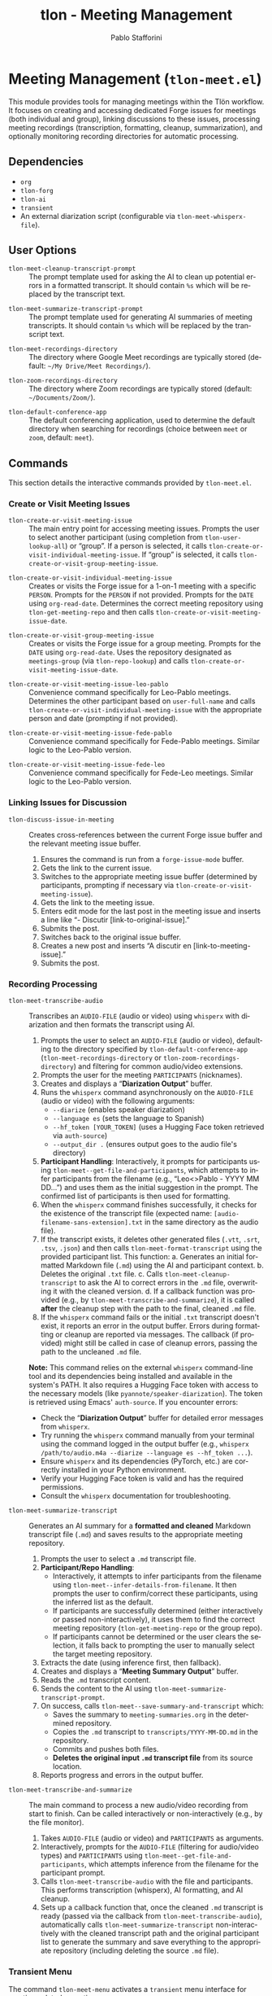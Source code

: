 #+title: tlon - Meeting Management
#+author: Pablo Stafforini
#+EXCLUDE_TAGS: noexport
#+language: en
#+options: ':t toc:nil author:t email:t num:t
#+startup: content
#+texinfo_header: @set MAINTAINERSITE @uref{https://github.com/tlon-team/tlon,maintainer webpage}
#+texinfo_header: @set MAINTAINER Pablo Stafforini
#+texinfo_header: @set MAINTAINEREMAIL @email{pablo@tlon.team}
#+texinfo_header: @set MAINTAINERCONTACT @uref{mailto:pablo@tlon.team,contact the maintainer}
#+texinfo: @insertcopying

* Meeting Management (=tlon-meet.el=)
:PROPERTIES:
:CUSTOM_ID: h:tlon-meet
:END:

This module provides tools for managing meetings within the Tlön workflow. It focuses on creating and accessing dedicated Forge issues for meetings (both individual and group), linking discussions to these issues, processing meeting recordings (transcription, formatting, cleanup, summarization), and optionally monitoring recording directories for automatic processing.

** Dependencies
:PROPERTIES:
:CUSTOM_ID: h:tlon-meet-dependencies
:END:

+ =org=
+ =tlon-forg=
+ =tlon-ai=
+ =transient=
+ An external diarization script (configurable via ~tlon-meet-whisperx-file~).

** User Options
:PROPERTIES:
:CUSTOM_ID: h:tlon-meet-options
:END:

#+vindex: tlon-meet-cleanup-transcript-prompt
+ ~tlon-meet-cleanup-transcript-prompt~ :: The prompt template used for asking the AI to clean up potential errors in a formatted transcript. It should contain =%s= which will be replaced by the transcript text.

#+vindex: tlon-meet-summarize-transcript-prompt
+ ~tlon-meet-summarize-transcript-prompt~ :: The prompt template used for generating AI summaries of meeting transcripts. It should contain =%s= which will be replaced by the transcript text.

#+vindex: tlon-meet-recordings-directory
+ ~tlon-meet-recordings-directory~ :: The directory where Google Meet recordings are typically stored (default: =~/My Drive/Meet Recordings/=).

#+vindex: tlon-zoom-recordings-directory
+ ~tlon-zoom-recordings-directory~ :: The directory where Zoom recordings are typically stored (default: =~/Documents/Zoom/=).

#+vindex: tlon-default-conference-app
+ ~tlon-default-conference-app~ :: The default conferencing application, used to determine the default directory when searching for recordings (choice between =meet= or =zoom=, default: =meet=).

** Commands
:PROPERTIES:
:CUSTOM_ID: h:tlon-meet-commands
:END:

This section details the interactive commands provided by =tlon-meet.el=.

*** Create or Visit Meeting Issues
:PROPERTIES:
:CUSTOM_ID: h:tlon-meet-issue-commands
:END:

#+findex: tlon-create-or-visit-meeting-issue
+ ~tlon-create-or-visit-meeting-issue~ :: The main entry point for accessing meeting issues. Prompts the user to select another participant (using completion from ~tlon-user-lookup-all~) or "group". If a person is selected, it calls ~tlon-create-or-visit-individual-meeting-issue~. If "group" is selected, it calls ~tlon-create-or-visit-group-meeting-issue~.

#+findex: tlon-create-or-visit-individual-meeting-issue
+ ~tlon-create-or-visit-individual-meeting-issue~ :: Creates or visits the Forge issue for a 1-on-1 meeting with a specific =PERSON=. Prompts for the =PERSON= if not provided. Prompts for the =DATE= using =org-read-date=. Determines the correct meeting repository using ~tlon-get-meeting-repo~ and then calls ~tlon-create-or-visit-meeting-issue-date~.

#+findex: tlon-create-or-visit-group-meeting-issue
+ ~tlon-create-or-visit-group-meeting-issue~ :: Creates or visits the Forge issue for a group meeting. Prompts for the =DATE= using =org-read-date=. Uses the repository designated as =meetings-group= (via ~tlon-repo-lookup~) and calls ~tlon-create-or-visit-meeting-issue-date~.

#+findex: tlon-create-or-visit-meeting-issue-leo-pablo
+ ~tlon-create-or-visit-meeting-issue-leo-pablo~ :: Convenience command specifically for Leo-Pablo meetings. Determines the other participant based on =user-full-name= and calls ~tlon-create-or-visit-individual-meeting-issue~ with the appropriate person and date (prompting if not provided).

#+findex: tlon-create-or-visit-meeting-issue-fede-pablo
+ ~tlon-create-or-visit-meeting-issue-fede-pablo~ :: Convenience command specifically for Fede-Pablo meetings. Similar logic to the Leo-Pablo version.

#+findex: tlon-create-or-visit-meeting-issue-fede-leo
+ ~tlon-create-or-visit-meeting-issue-fede-leo~ :: Convenience command specifically for Fede-Leo meetings. Similar logic to the Leo-Pablo version.

*** Linking Issues for Discussion
:PROPERTIES:
:CUSTOM_ID: h:tlon-meet-discuss-commands
:END:

#+findex: tlon-discuss-issue-in-meeting
+ ~tlon-discuss-issue-in-meeting~ :: Creates cross-references between the current Forge issue buffer and the relevant meeting issue buffer.
  1. Ensures the command is run from a =forge-issue-mode= buffer.
  2. Gets the link to the current issue.
  3. Switches to the appropriate meeting issue buffer (determined by participants, prompting if necessary via ~tlon-create-or-visit-meeting-issue~).
  4. Gets the link to the meeting issue.
  5. Enters edit mode for the last post in the meeting issue and inserts a line like "- Discutir [link-to-original-issue]."
  6. Submits the post.
  7. Switches back to the original issue buffer.
  8. Creates a new post and inserts "A discutir en [link-to-meeting-issue]."
  9. Submits the post.

*** Recording Processing
:PROPERTIES:
:CUSTOM_ID: h:tlon-meet-recording-commands
:END:

#+findex: tlon-meet-transcribe-audio
+ ~tlon-meet-transcribe-audio~ :: Transcribes an =AUDIO-FILE= (audio or video) using =whisperx= with diarization and then formats the transcript using AI.
  1. Prompts the user to select an =AUDIO-FILE= (audio or video), defaulting to the directory specified by ~tlon-default-conference-app~ (~tlon-meet-recordings-directory~ or ~tlon-zoom-recordings-directory~) and filtering for common audio/video extensions.
  2. Prompts the user for the meeting =PARTICIPANTS= (nicknames).
  3. Creates and displays a "*Diarization Output*" buffer.
  4. Runs the =whisperx= command asynchronously on the =AUDIO-FILE= (audio or video) with the following arguments:
     - =--diarize= (enables speaker diarization)
     - =--language es= (sets the language to Spanish)
     - =--hf_token [YOUR_TOKEN]= (uses a Hugging Face token retrieved via =auth-source=)
     - =--output_dir .= (ensures output goes to the audio file's directory)
  5. *Participant Handling*: Interactively, it prompts for participants using ~tlon-meet--get-file-and-participants~, which attempts to infer participants from the filename (e.g., "Leo<>Pablo - YYYY MM DD...") and uses them as the initial suggestion in the prompt. The confirmed list of participants is then used for formatting.
  6. When the =whisperx= command finishes successfully, it checks for the existence of the transcript file (expected name: =[audio-filename-sans-extension].txt= in the same directory as the audio file).
  7. If the transcript exists, it deletes other generated files (=.vtt=, =.srt=, =.tsv=, =.json=) and then calls ~tlon-meet-format-transcript~ using the provided participant list. This function:
     a. Generates an initial formatted Markdown file (=.md=) using the AI and participant context.
     b. Deletes the original =.txt= file.
     c. Calls ~tlon-meet-cleanup-transcript~ to ask the AI to correct errors in the =.md= file, overwriting it with the cleaned version.
     d. If a callback function was provided (e.g., by ~tlon-meet-transcribe-and-summarize~), it is called *after* the cleanup step with the path to the final, cleaned =.md= file.
  7. If the =whisperx= command fails or the initial =.txt= transcript doesn't exist, it reports an error in the output buffer. Errors during formatting or cleanup are reported via messages. The callback (if provided) might still be called in case of cleanup errors, passing the path to the uncleaned =.md= file.

  *Note:* This command relies on the external =whisperx= command-line tool and its dependencies being installed and available in the system's PATH. It also requires a Hugging Face token with access to the necessary models (like =pyannote/speaker-diarization=). The token is retrieved using Emacs' =auth-source=. If you encounter errors:
    - Check the "*Diarization Output*" buffer for detailed error messages from =whisperx=.
    - Try running the =whisperx= command manually from your terminal using the command logged in the output buffer (e.g., =whisperx /path/to/audio.m4a --diarize --language es --hf_token ...=).
    - Ensure =whisperx= and its dependencies (PyTorch, etc.) are correctly installed in your Python environment.
    - Verify your Hugging Face token is valid and has the required permissions.
    - Consult the =whisperx= documentation for troubleshooting.

#+findex: tlon-meet-summarize-transcript
+ ~tlon-meet-summarize-transcript~ :: Generates an AI summary for a *formatted and cleaned* Markdown transcript file (=.md=) and saves results to the appropriate meeting repository.
  1. Prompts the user to select a =.md= transcript file.
  2. *Participant/Repo Handling*:
     - Interactively, it attempts to infer participants from the filename using ~tlon-meet--infer-details-from-filename~. It then prompts the user to confirm/correct these participants, using the inferred list as the default.
     - If participants are successfully determined (either interactively or passed non-interactively), it uses them to find the correct meeting repository (~tlon-get-meeting-repo~ or the group repo).
     - If participants cannot be determined or the user clears the selection, it falls back to prompting the user to manually select the target meeting repository.
  3. Extracts the date (using inference first, then fallback).
  4. Creates and displays a "*Meeting Summary Output*" buffer.
  5. Reads the =.md= transcript content.
  6. Sends the content to the AI using ~tlon-meet-summarize-transcript-prompt~.
  7. On success, calls ~tlon-meet--save-summary-and-transcript~ which:
     - Saves the summary to =meeting-summaries.org= in the determined repository.
     - Copies the =.md= transcript to =transcripts/YYYY-MM-DD.md= in the repository.
     - Commits and pushes both files.
     - *Deletes the original input =.md= transcript file* from its source location.
  8. Reports progress and errors in the output buffer.

#+findex: tlon-meet-transcribe-and-summarize
+ ~tlon-meet-transcribe-and-summarize~ :: The main command to process a new audio/video recording from start to finish. Can be called interactively or non-interactively (e.g., by the file monitor).
  1. Takes =AUDIO-FILE= (audio or video) and =PARTICIPANTS= as arguments.
  2. Interactively, prompts for the =AUDIO-FILE= (filtering for audio/video types) and =PARTICIPANTS= using ~tlon-meet--get-file-and-participants~, which attempts inference from the filename for the participant prompt.
  3. Calls ~tlon-meet-transcribe-audio~ with the file and participants. This performs transcription (whisperx), AI formatting, and AI cleanup.
  4. Sets up a callback function that, once the cleaned =.md= transcript is ready (passed via the callback from ~tlon-meet-transcribe-audio~), automatically calls ~tlon-meet-summarize-transcript~ non-interactively with the cleaned transcript path and the original participant list to generate the summary and save everything to the appropriate repository (including deleting the source =.md= file).

*** Transient Menu
:PROPERTIES:
:CUSTOM_ID: h:tlon-meet-menu-cmd
:END:
#+findex: tlon-meet-menu
The command ~tlon-meet-menu~ activates a =transient= menu interface for meeting-related operations.

It provides the following groups and commands:
+ *Meetings*:
  + =l p= :: Leo-Pablo meeting (~tlon-create-or-visit-meeting-issue-leo-pablo~)
  + =f p= :: Fede-Pablo meeting (~tlon-create-or-visit-meeting-issue-fede-pablo~)
  + =f l= :: Fede-Leo meeting (~tlon-create-or-visit-meeting-issue-fede-leo~)
  + =g= :: Group meeting (~tlon-create-or-visit-group-meeting-issue~)]
   ["Processing"
    ("i"   "discuss issue in meeting"   tlon-discuss-issue-in-meeting)
    ("t"   "transcribe audio"           tlon-meet-transcribe-audio)
    ;; ("f"   "format transcript"          tlon-meet-format-transcript-command) ; Removed
    ;; ("c"   "cleanup transcript"         tlon-meet-cleanup-transcript-command) ; Removed
    ("s"   "summarize transcript"       tlon-meet-summarize-transcript)
    ("a"   "transcribe & summarize"     tlon-meet-transcribe-and-summarize)]

** Org Mode Integration
:PROPERTIES:
:CUSTOM_ID: h:tlon-meet-org-integration
:END:

#+findex: tlon-set-meeting-buffers
+ ~tlon-set-meeting-buffers~ :: This function is designed to be used as advice or a hook, typically triggered when opening a link from an Org agenda heading. It parses the heading text to identify the meeting type (e.g., "Leo<>Pablo", "Group meeting") and calls the corresponding ~tlon-create-or-visit-...~ command for the current date. It also calls =org-open-at-point= to follow the original link (e.g., Zoom/Meet URL).

#+findex: tlon-goto-meeting-when-clocking-in
+ ~tlon-goto-meeting-when-clocking-in~ :: A hook function intended for =org-clock-in-hook=. When clocking into a task in Org mode, it calls ~tlon-set-meeting-buffers~ to automatically open the relevant meeting issue alongside any meeting link.

** Internal Functions and Variables
:PROPERTIES:
:CUSTOM_ID: h:tlon-meet-internals
:END:

This section lists non-interactive functions used internally or potentially useful for advanced customization.

*** Issue Handling Helpers
:PROPERTIES:
:CUSTOM_ID: h:tlon-meet-issue-helpers
:END:

#+findex: tlon-create-or-visit-meeting-issue-date
+ ~tlon-create-or-visit-meeting-issue-date~ :: The core logic for finding or creating a meeting issue. Takes a =DATE= string and the target repository =DIR=. It waits for Forge updates (~tlon-wait-until-forge-updates~), looks up an existing issue matching the date (~tlon-issue-lookup~), and either visits it (~forge-visit-issue~) or creates a new one (~tlon-create-and-visit-issue~).

#+findex: tlon-wait-until-forge-updates
+ ~tlon-wait-until-forge-updates~ :: Pulls changes using =forge-pull= and waits (with a timeout) until the repository's =updated= timestamp changes, ensuring local data is synchronized before proceeding.

#+findex: tlon-create-and-visit-issue
+ ~tlon-create-and-visit-issue~ :: Creates a new Forge issue with the given =TITLE= in the specified =DIR= using ~tlon-create-issue~, pulls changes, waits for the issue to appear locally, and then visits it.

*** Transcript Processing Helpers
:PROPERTIES:
:CUSTOM_ID: h:tlon-meet-transcript-helpers
:END:

#+findex: tlon-meet--get-audio-file
+ ~tlon-meet--get-audio-file~ :: Prompts the user to select an audio or video file, defaulting to the directory configured via ~tlon-default-conference-app~. Does not filter by extension.

#+findex: tlon-meet--get-transcript-file
+ ~tlon-meet--get-transcript-file~ :: Prompts the user to select a transcript file (used interactively by ~tlon-meet-summarize-transcript~), defaulting to =.md= extension.

#+findex: tlon-meet--get-date-from-filename
+ ~tlon-meet--get-date-from-filename~ :: Extracts a YYYY-MM-DD date from a filename string or returns the current date.

#+findex: tlon-meet-format-transcript
+ ~tlon-meet-format-transcript~ :: Internal function called by ~tlon-meet-transcribe-audio~. Takes a raw transcript file (=.txt=) and participants, calls the AI formatter, saves the result to a =.md= file, deletes the original =.txt= file, then calls ~tlon-meet-cleanup-transcript~. If an optional =CALLBACK= function is provided, it is passed along to ~tlon-meet-cleanup-transcript~ and will be called *after* the cleanup step with the path to the final (cleaned or uncleaned) =.md= file.

#+findex: tlon-meet--generate-and-save-formatted-transcript-md
+ ~tlon-meet--generate-and-save-formatted-transcript-md~ :: Helper for ~tlon-meet-format-transcript~. Reads the =.txt= file, calls the AI formatter, saves the initial =.md= file, deletes the =.txt= file, and then calls ~tlon-meet-cleanup-transcript~, passing the original callback along.

#+findex: tlon-meet-cleanup-transcript
+ ~tlon-meet-cleanup-transcript~ :: Internal function called after formatting. Takes a formatted transcript file (=.md=), calls the AI cleanup prompt, overwrites the =.md= file with the cleaned result. If an optional =CALLBACK= function is provided, it is called with a single argument: the path to the (now potentially cleaned) =.md= file. The callback is also called if the AI cleanup fails, passing the path to the uncleaned file.

#+findex: tlon-meet--generate-and-save-summary
+ ~tlon-meet--generate-and-save-summary~ :: Helper for ~tlon-meet-summarize-transcript~. Reads the formatted =.md= transcript, calls the AI summarizer, and passes the result and necessary info to ~tlon-meet--save-summary-and-transcript~.

#+findex: tlon-meet--save-summary-and-transcript
+ ~tlon-meet--save-summary-and-transcript~ :: Saves the generated AI =SUMMARY= to =meeting-summaries.org=, copies the input formatted transcript (=INPUT-TRANSCRIPT-FILE=, which is a =.md= file) to =transcripts/[date].md= within the specified =REPO=, commits and pushes the changes, and *then deletes the original* =INPUT-TRANSCRIPT-FILE=. It handles file creation/appending, directory creation, git staging, committing, and pushing. Updates the =OUTPUT-BUFFER= with progress.
 
#+findex: tlon-meet--infer-details-from-filename
+ ~tlon-meet--infer-details-from-filename~ :: Attempts to parse a filename (e.g., "Leo<>Pablo - 2025 04 25 ...") to extract participant names and the date. Looks up nicknames based on names found. Returns a plist like =(:participants ("leo" "pablo") :date "2025-04-25")= or =nil=.

#+findex: tlon-meet--get-file-and-participants
+ ~tlon-meet--get-file-and-participants~ :: Interactive helper used by commands like ~tlon-meet-transcribe-audio~ and ~tlon-meet-transcribe-and-summarize~. Prompts for the audio/video file (using ~tlon-meet--get-audio-file~ which does *not* filter extensions), then attempts to infer participants using ~tlon-meet--infer-details-from-filename~. It then prompts the user to confirm/edit the participants, using the inferred list as the initial input. Returns a list containing the selected file path and the confirmed list of participant nicknames.

*** Repository and User Helpers
:PROPERTIES:
:CUSTOM_ID: h:tlon-meet-repo-user-helpers
:END:

#+findex: tlon-prompt-for-all-other-users
+ ~tlon-prompt-for-all-other-users~ :: Prompts the user to select a person using completion. The candidates are all users defined in ~tlon-users~ except for the current user (=user-full-name=). If the optional =GROUP= argument is non-nil, "group" is added as a candidate.

#+findex: tlon-get-meeting-repo
+ ~tlon-get-meeting-repo~ :: Finds the directory (:dir) of the meeting repository shared by =PARTICIPANT1= and =PARTICIPANT2=. It iterates through ~tlon-repos~, looking for a repo with =subtype= 'meetings that includes both participants in its =:participants= list.

** File Monitoring
:PROPERTIES:
:CUSTOM_ID: h:tlon-meet-monitoring
:END:

This module includes functionality to monitor a directory for new meeting recordings and automatically trigger the transcription and summarization process.

#+findex: tlon-meet-watch-recordings
+ ~tlon-meet-watch-recordings~ :: Internal function that starts monitoring the directory specified by ~tlon-meet-recordings-directory~ or ~tlon-zoom-recordings-directory~ (based on ~tlon-default-conference-app~). It is automatically invoked when the package loads on Pablo's machine (=system-name= \"Pablos-MacBook-Pro.local\"). Uses Emacs' file notification system (`file-notify-add-watch`) with the =created= flag. When a file creation event occurs, it calls ~tlon-meet--handle-new-recording~.

#+findex: tlon-meet-unwatch-recordings
+ ~tlon-meet-unwatch-recordings~ :: Internal function that stops the file monitoring started by ~tlon-meet-watch-recordings~ using `file-notify-rm-watch`.

#+findex: tlon-meet--handle-new-recording
+ ~tlon-meet--handle-new-recording~ :: The internal callback function triggered by file creation notifications (from `file-notify-add-watch` using the =created= flag). It receives an =EVENT= list of the form =(DESCRIPTOR ACTION FILE [FILE1])=. It checks if =ACTION= is =created=, if =FILE= is not nil, and crucially, if =FILE= *has no file extension* (using =null (file-name-extension FILE)=). If all these conditions are true, it attempts to infer participants and date from =FILE= using ~tlon-meet--infer-details-from-filename~. If successful, it calls ~tlon-meet-transcribe-and-summarize~ non-interactively with =FILE= and inferred participants after a short idle delay (to help ensure the file is fully written). If inference fails, it logs a message indicating manual processing is needed. This check prevents the callback from triggering on intermediate =.txt= or =.md= files created during processing.

#+vindex: tlon-meet--recording-watch-descriptor
+ ~tlon-meet--recording-watch-descriptor~ :: Internal variable holding the descriptor returned by `file-notify-add-watch`, used by the watch/unwatch functions.
